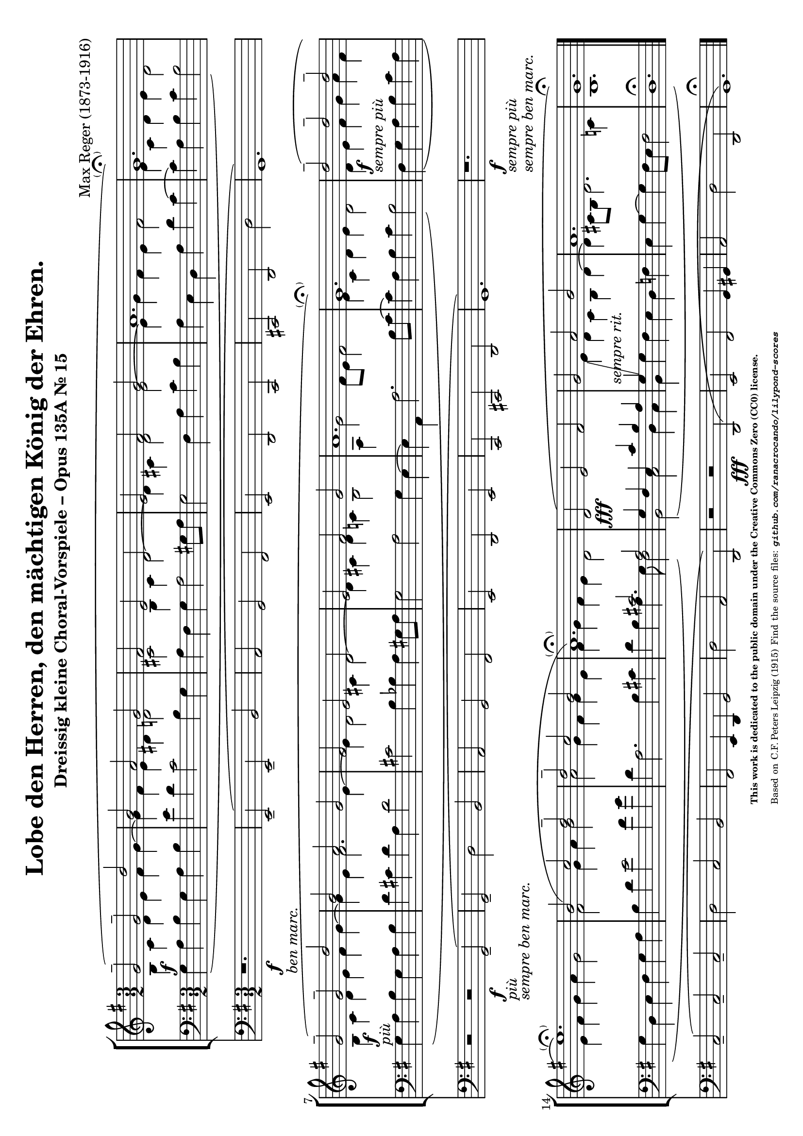 \version "2.24.0" % Specify the version of LilyPond
#(set-default-paper-size "a4" 'landscape)
% this is based on https://imslp.org/wiki/30_Kleine_Choralvorspiele,_Op.135a_%28Reger,_Max%29
% https://imslp.org/wiki/Special:ReverseLookup/201428 page 15
% licensed under the Creative Commons CC0 1.0 Universal Public Domain Dedication

\header {
  title = "Lobe den Herren, den mächtigen König der Ehren."
  composer = "Max Reger (1873-1916)"
  subtitle="Dreissig kleine Choral-Vorspiele – Opus 135A Nr. 15 "
  %piece="Lebhaft"
  tagline = \markup {
    \override #'(font-size . -4)
    \center-align {
      \column {
        \line {
          \bold "This work is dedicated to the public domain under the Creative Commons Zero (CC0) license."
        }
        \line {
          Based on
          \with-url
          #"https://imslp.org/wiki/Special:ReverseLookup/201428"
          "C.F. Peters Leipzig (1915)"
          Find the source files: \bold \italic \typewriter {
            \with-url
            #"https://github.com/ranacrocando/lilypond-scores/blob/main/max-reger-lobe-den-herren/"
            "github.com/ranacrocando/lilypond-scores"
          }
        }
      }
    }
  }
}


global = {
  \key g \major
  \time 3/2
}

melodyVoice = \relative c'' {
  \clef treble
  \key g \major
  \time 3/2
  \stemUp \slurUp
  g2^- \f ( g^- d'
  b a g
  fis
  e d
  e fis g
  a1.
  g\parenthesize\fermata )\break

  g2^--\markup{\italic "più"}\f( g^- d'
  b a g
  fis e d
  e fis g
  a1.
  g\parenthesize\fermata)

  d'2^--\markup{\italic "sempre più"}\f( d^- d^-\break
  e1.\parenthesize\fermata)
  b2( c d^-
  d^- c b
  a1.\parenthesize\fermata)

  d,2( \fff e fis
  g -\markup { \italic "sempre rit." } a b
  a1.
  g\fermata)
}
bassVoice = \relative c {
  \clef bass
  \key g \major
  \time 3/2
  \slurDown
  \stemDown
  \override Tie.direction = #UP
  g'4( a b g a b
  e d c2 b4 g
  a fis g a2 gis8 a
  g2 fis 4 a c b
  a e d a' d c~
  c a b c b2)

  g4( a b g a b
  d cis d a d2
  cis b4 bes a gis8 a
  g2 a g4 e~
  e a, a'2. b8 c~
  c4 a b c b2)

  fis4( g a b  c a
  g d e fis g a
  b d e2 fis4 g
  d a2. b4 cis
  d b a4. g8 fis2)

  b,( c d4 c
  b g' fis e d f
  e g~g fis8 e fis2
  d1.\fermata)
}

harmonyVoice = \relative c'' {
  \clef treble
  \key g \major
  \time 3/2
  \stemDown
  \slurDown
  b,4 c d e fis g~
  g fis e dis d2
  cis b4 cis d2~
  d4 cis d2 e~
  e4 g fis e fis2
  e4 c d e d2

  b4 c d e fis g~
  g e fis2. e4~
  e d2 cis4 d2~
  d4 cis d c b2
  a4 g'2 fis8 e fis2
  e4 c d e d2

  d4 e fis g a fis
  e fis g a g2
  fis g4 a b2
  a g4 fis g e
  fis g fis e d2

  \change Staff = "bassStaff"
  \stemUp
  g,4 fis e c' b a
  g\glissando
  \change Staff = "melodyAndHarmonyStaff"
  \stemDown
  e' d c b d~
  d cis8 b d2. c4
  b1. \bar "|."
}



secondBassVoice = \relative c {
  \clef bass
  \key g \major
  \time 3/2
  \stemUp
  s1.*16
  s2 cis' a
}

pedalVoice = \relative c {
  \clef bass
  \key g \major
  \time 3/2
  % Your pedal notes here
  r1.
  _\f-\markup{\italic "ben marc."} e,2--(  e-- b'
  a g fis
  e d c
  cis d d'
  g,1.)

  r2 r2 _\markup{\italic "più"}_\f-\markup{\italic "sempre ben marc."} g--(
  g-- d' b
  a g fis
  e d e
  c cis d g1.)

  r1.
  _\markup{\italic "sempre più"}\f-\markup{\italic "sempre ben marc."} c2--( c-- c--
  d c b
  fis e4 d g2
  d' a d,)

  r2 r  \fff d(
  e fis g4 gis
  a2 d d,
  g1.\fermata)
}

% Define the staff system
\score {
  <<
    \new StaffGroup <<
      \new Staff = "melodyAndHarmonyStaff" <<
        \clef treble
        \new Voice = "melody" { \melodyVoice }
        \new Voice = "harmony" { \harmonyVoice }
      >>

      \new Staff = "bassStaff" <<
        \new Voice = "bass" { \bassVoice }
        \new Voice = "basstwo" { \secondBassVoice }
      >>
    >>
    \new Staff = "pedalStaff" <<
      \new Voice = "pedal" { \pedalVoice }
    >>
  >>

  % Layout block for formatting
  \layout {}
}
